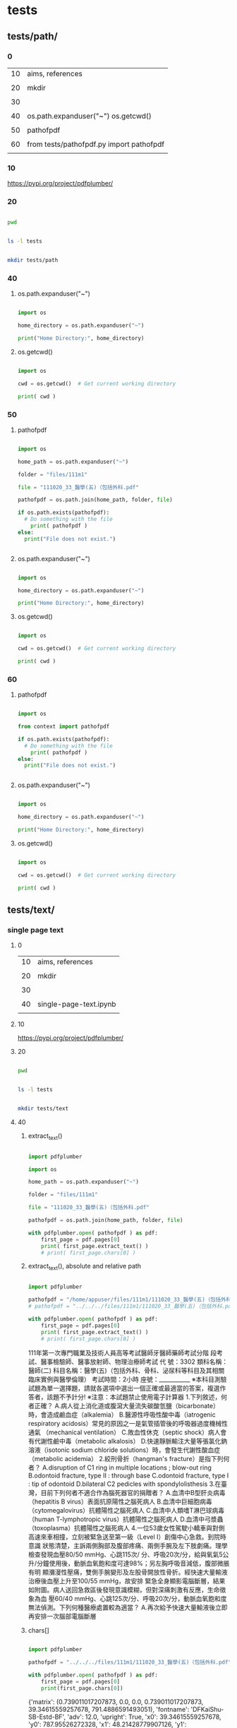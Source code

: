 
* tests

** tests/path/

*** 0


| 10 | aims, references                         |
|    |                                          |
| 20 | mkdir                                    |
|    |                                          |
| 30 |                                          |
|    |                                          |
| 40 | os.path.expanduser("~") os.getcwd()      |
|    |                                          |
| 50 | pathofpdf                                |
|    |                                          |
| 60 | from tests/pathofpdf.py import pathofpdf |
|    |                                          |


*** 10


https://pypi.org/project/pdfplumber/


*** 20


#+HEADERS: :results silent
#+HEADERS: :results raw
#+BEGIN_SRC sh

  pwd 
  
#+END_SRC


#+HEADERS: :results silent
#+HEADERS: :results raw
#+BEGIN_SRC sh

  ls -l tests

#+END_SRC


#+HEADERS: :results silent
#+HEADERS: :results raw
#+BEGIN_SRC sh

  mkdir tests/path

#+END_SRC


*** 40
:PROPERTIES:
:EXPORT_FILE_NAME: ./tests/path/ospath.ipynb
:END:


**** os.path.expanduser("~")

#+BEGIN_SRC python

  import os

  home_directory = os.path.expanduser("~")

  print("Home Directory:", home_directory)

#+END_SRC


**** os.getcwd()

#+BEGIN_SRC python

  import os

  cwd = os.getcwd()  # Get current working directory

  print( cwd )
  
#+END_SRC


*** 50
:PROPERTIES:
:EXPORT_FILE_NAME: ./tests/path/pathofpdf.ipynb
:END:


**** pathofpdf

#+BEGIN_SRC python

  import os

  home_path = os.path.expanduser("~")

  folder = "files/111m1"

  file = "111020_33_醫學(五)（包括外科.pdf"

  pathofpdf = os.path.join(home_path, folder, file)

  if os.path.exists(pathofpdf):
    # Do something with the file
      print( pathofpdf )
  else:
    print("File does not exist.")


#+END_SRC


**** os.path.expanduser("~")

#+BEGIN_SRC python

  import os

  home_directory = os.path.expanduser("~")

  print("Home Directory:", home_directory)

#+END_SRC


**** os.getcwd()

#+BEGIN_SRC python

  import os

  cwd = os.getcwd()  # Get current working directory

  print( cwd )
  
#+END_SRC


*** 60
:PROPERTIES:
:EXPORT_FILE_NAME: ./tests/path/pathofpdf.ipynb
:END:


**** pathofpdf

#+BEGIN_SRC python

  import os

  from context import pathofpdf

  if os.path.exists(pathofpdf):
    # Do something with the file
      print( pathofpdf )
  else:
    print("File does not exist.")


#+END_SRC


**** os.path.expanduser("~")

#+BEGIN_SRC python

  import os

  home_directory = os.path.expanduser("~")

  print("Home Directory:", home_directory)

#+END_SRC


**** os.getcwd()

#+BEGIN_SRC python

  import os

  cwd = os.getcwd()  # Get current working directory

  print( cwd )
  
#+END_SRC


** tests/text/

*** single page text

**** 0


| 10 | aims, references       |
|    |                        |
| 20 | mkdir                  |
|    |                        |
| 30 |                        |
|    |                        |
| 40 | single-page-text.ipynb |
|    |                        |


**** 10


https://pypi.org/project/pdfplumber/


**** 20


#+HEADERS: :results silent
#+HEADERS: :results raw
#+BEGIN_SRC sh

  pwd 
  
#+END_SRC


#+HEADERS: :results silent
#+HEADERS: :results raw
#+BEGIN_SRC sh

  ls -l tests

#+END_SRC


#+HEADERS: :results silent
#+HEADERS: :results raw
#+BEGIN_SRC sh

  mkdir tests/text

#+END_SRC


**** 40
:PROPERTIES:
:EXPORT_FILE_NAME: ./tests/text/single-page-text.ipynb
:END:


***** extract_text()


#+BEGIN_SRC python

  import pdfplumber

  import os

  home_path = os.path.expanduser("~")

  folder = "files/111m1"

  file = "111020_33_醫學(五)（包括外科.pdf"

  pathofpdf = os.path.join(home_path, folder, file)

  with pdfplumber.open( pathofpdf ) as pdf:
      first_page = pdf.pages[0]
      print( first_page.extract_text() )
      # print( first_page.chars[0] )

#+END_SRC


***** extract_text(), absolute and relative path


#+BEGIN_SRC python

  import pdfplumber

  pathofpdf = "/home/appuser/files/111m1/111020_33_醫學(五)（包括外科.pdf"
  # pathofpdf = "../../../files/111m1/111020_33_醫學(五)（包括外科.pdf"

  with pdfplumber.open( pathofpdf ) as pdf:
      first_page = pdf.pages[0]
      print( first_page.extract_text() )
      # print( first_page.chars[0] )

#+END_SRC

111年第一次專門職業及技術人員高等考試醫師牙醫師藥師考試分階
段考試、醫事檢驗師、醫事放射師、物理治療師考試
代 號：3302
類科名稱：醫師(二)
科目名稱：醫學(五)（包括外科、骨科、泌尿科等科目及其相關臨床實例與醫學倫理）
考試時間：2小時 座號：___________
※本科目測驗試題為單一選擇題，請就各選項中選出一個正確或最適當的答案，複選作答者，該題不予計分!
※注意：本試題禁止使用電子計算器
1.下列敘述，何者正確？
A.病人從上消化道或腹瀉大量流失碳酸氫鹽（bicarbonate）時，會造成鹼血症（alkalemia）
B.醫源性呼吸性酸中毒（iatrogenic respiratory acidosis）常見的原因之一是氣管插管後的呼吸器過度機械性通氣
（mechanical ventilation）
C.敗血性休克（septic shock）病人會有代謝性鹼中毒（metabolic alkalosis）
D.快速靜脈輸注大量等張氯化鈉溶液（isotonic sodium chloride solutions）時，會發生代謝性酸血症（metabolic
acidemia）
2.絞刑骨折（hangman's fracture）是指下列何者？
A.disruption of C1 ring in multiple locations ; blow-out ring
B.odontoid fracture, type II : through base
C.odontoid fracture, type I : tip of odontoid
D.bilateral C2 pedicles with spondylolisthesis
3.在臺灣，目前下列何者不適合作為腦死器官的捐贈者？
A.血清中B型肝炎病毒（hepatitis B virus）表面抗原陽性之腦死病人
B.血清中巨細胞病毒（cytomegalovirus）抗體陽性之腦死病人
C.血清中人類嗜T淋巴球病毒（human T-lymphotropic virus）抗體陽性之腦死病人
D.血清中弓漿蟲（toxoplasma）抗體陽性之腦死病人
4.一位53歲女性駕駛小轎車與對側高速來車相撞，立刻被緊急送至第一級（Level I）創傷中心急救。到院時意識
狀態清楚，主訴兩側胸部及腹部疼痛、兩側手腕及左下肢劇痛。理學檢查發現血壓80/50 mmHg、心跳115次/
分、呼吸20次/分，給與氧氣5公升/分鐘使用後，動脈血氧飽和度可達98%；另左胸呼吸音減低，腹部微脹有明
顯瀰漫性壓痛，雙側手腕變形及左股骨開放性骨折。經快速大量輸液治療後血壓上升至100/55 mmHg，故安排
緊急全身顯影電腦斷層，結果如附圖。病人送回急救區後發現意識模糊，但對深痛刺激有反應，生命徵象為血
壓60/40 mmHg、心跳125次/分、呼吸20次/分，動脈血氧飽和度無法偵測。下列何種醫療處置較為適當？
A.再次給予快速大量輸液後立即再安排一次腦部電腦斷層



***** chars[]


#+BEGIN_SRC python

  import pdfplumber

  pathofpdf = "../../../files/111m1/111020_33_醫學(五)（包括外科.pdf"

  with pdfplumber.open( pathofpdf ) as pdf:
      first_page = pdf.pages[0]
      print(first_page.chars[0])

#+END_SRC

{'matrix': (0.739011017207873, 0.0, 0.0, 0.739011017207873, 39.34615559257678, 791.4886591493051), 'fontname': 'DFKaiShu-SB-Estd-BF', 'adv': 12.0, 'upright': True, 'x0': 39.34615559257678, 'y0': 787.95526272328, 'x1': 48.21428779907126, 'y1': 805.691527136269, 'width': 8.86813220649448, 'height': 17.73626441298893, 'size': 17.73626441298893, 'object_type': 'char', 'page_number': 1, 'ncs': 'DeviceRGB', 'text': '1', 'stroking_color': (0, 0, 0), 'stroking_pattern': None, 'non_stroking_color': (0, 0, 0), 'non_stroking_pattern': None, 'top': 36.228452863731036, 'bottom': 53.964717276719966, 'doctop': 36.228452863731036}


** tests/context.py

*** 0

| 10 | aims, references   |
|    |                    |
| 20 | tests/context.py |
|    |                    |
| 30 |                    |
|    |                    |
| 40 |                    |


*** 10


https://docs.python-guide.org/writing/structure/   tests/context.py


| 2 parts            |
|                    |
| tests/pathofpdf.py |
|                    |
| import             |


*** 20


[[file+sys:tests]]


[[file:readme.org::tests]]  tests/path/  50


#+HEADERS: :tangle tests/pathofpdf.py

#+HEADERS: :tangle tests/path/context.py
#+HEADERS: :results silent
#+HEADERS: :results raw
#+BEGIN_SRC sh

  import os

  home_path = os.path.expanduser("~")

  folder = "files/111m1"

  file = "111020_33_醫學(五)（包括外科.pdf"

  pathofpdf = os.path.join(home_path, folder, file)

#+END_SRC


*** 30



** tests/version.ipynb

*** 0


| 10 | aims, references |
|    |                  |
| 20 | version          |
|    |                  |
| 30 |                  |
|    |                  |


*** 10


*** 20
:PROPERTIES:
:EXPORT_FILE_NAME: ./tests/versions.ipynb
:END:


**** version


#+BEGIN_SRC python

  import pdfplumber
  import pandas as pd

  print(pdfplumber.__version__)

#+END_SRC


* requirements

** 0


| 10 |                 |
|    |                 |
| 20 |                 |
|    |                 |
| 30 | folders anatomy |
|    |                 |
| 40 |                 |


** 10


** 20


** 30


| container mount point | repo | repo folder |
|                       |      |             |
| /home/appuser/files   |    1 | files       |
|                       |      |             |
| /home/appuser/app     |    2 | /           |


# repo 1


https://github.com/changmingchen/twle



# repo 2


https://github.com/changmingchen/twle-data-preparation
